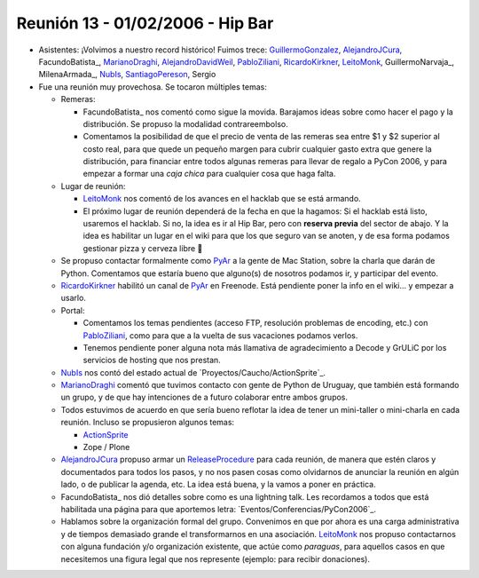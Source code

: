 
Reunión 13 - 01/02/2006 - Hip Bar
=================================

* Asistentes: ¡Volvimos a nuestro record histórico! Fuimos trece: GuillermoGonzalez_, AlejandroJCura_, FacundoBatista_, MarianoDraghi_, AlejandroDavidWeil_, PabloZiliani_, RicardoKirkner_, LeitoMonk_, GuillermoNarvaja_, MilenaArmada_, NubIs_,  SantiagoPereson_, Sergio

* Fue una reunión muy provechosa. Se tocaron múltiples temas:

  * Remeras:

    * FacundoBatista_ nos comentó como sigue la movida. Barajamos ideas sobre como hacer el pago y la distribución. Se propuso la modalidad contrareembolso.

    * Comentamos la posibilidad de que el precio de venta de las remeras sea entre $1 y $2 superior al costo real, para que quede un pequeño margen para cubrir cualquier gasto extra que genere la distribución, para financiar entre todos algunas remeras para llevar de regalo a PyCon 2006, y para empezar a formar una *caja chica* para cualquier cosa que haga falta.

  * Lugar de reunión:

    * LeitoMonk_ nos comentó de los avances en el hacklab que se está armando.

    * El próximo lugar de reunión dependerá de la fecha en que la hagamos: Si el hacklab está listo, usaremos el hacklab. Si no, la idea es ir al Hip Bar, pero con **reserva previa** del sector de abajo. Y la idea es habilitar un lugar en el wiki para que los que seguro van se anoten, y de esa forma podamos gestionar pizza y cerveza libre 🙂

  * Se propuso contactar formalmente como PyAr_ a la gente de Mac Station, sobre la charla que darán de Python. Comentamos que estaría bueno que alguno(s) de nosotros podamos ir, y participar del evento.

  * RicardoKirkner_ habilitó un canal de PyAr_ en Freenode. Está pendiente poner la info en el wiki... y empezar a usarlo.

  * Portal:

    * Comentamos los temas pendientes (acceso FTP, resolución problemas de encoding, etc.) con PabloZiliani_, como para que a la vuelta de sus vacaciones podamos verlos.

    * Tenemos pendiente poner alguna nota más llamativa de agradecimiento a Decode y GrULiC por los servicios de hosting que nos prestan.

  * NubIs_ nos contó del estado actual de `Proyectos/Caucho/ActionSprite`_.

  * MarianoDraghi_ comentó que tuvimos contacto con gente de Python de Uruguay, que también está formando un grupo, y de que hay intenciones de a futuro colaborar entre ambos grupos.

  * Todos estuvimos de acuerdo en que sería bueno reflotar la idea de tener un mini-taller o mini-charla en cada reunión. Incluso se propusieron algunos temas:

    * ActionSprite_

    * Zope / Plone

  * AlejandroJCura_ propuso armar un ReleaseProcedure_ para cada reunión, de manera que estén claros y documentados para todos los pasos, y no nos pasen cosas como olvidarnos de anunciar la reunión en algún lado, o de publicar la agenda, etc. La idea está buena, y la vamos a poner en práctica.

  * FacundoBatista_ nos dió detalles sobre como es una lightning talk. Les recordamos a todos que está habilitada una página para que aportemos letra: `Eventos/Conferencias/PyCon2006`_.

  * Hablamos sobre la organización formal del grupo. Convenimos en que por ahora es una carga administrativa y de tiempos demasiado grande el transformarnos en una asociación. LeitoMonk_ nos propuso contactarnos con alguna fundación y/o organización existente, que actúe como *paraguas*, para aquellos casos en que necesitemos una figura legal que nos represente (ejemplo: para recibir donaciones).

.. ############################################################################

.. _ActionSprite: /Proyectos/caucho/

.. _ReleaseProcedure: /eventos/Reuniones/releaseprocedure

.. _guillermogonzalez: /guillermogonzalez
.. _alejandrojcura: /alejandrojcura
.. _marianodraghi: /marianodraghi
.. _alejandrodavidweil: /alejandrodavidweil
.. _pabloziliani: /pabloziliani
.. _ricardokirkner: /ricardokirkner
.. _leitomonk: /leitomonk
.. _nubis: /nubis
.. _santiagopereson: /santiagopereson
.. _pyar: /pyar
